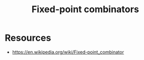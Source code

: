 :PROPERTIES:
:ID:       54479242-4b2b-409e-8238-523ee0d212cc
:END:
#+title: Fixed-point combinators
#+filetags: :plt:

* Resources
 - https://en.wikipedia.org/wiki/Fixed-point_combinator
